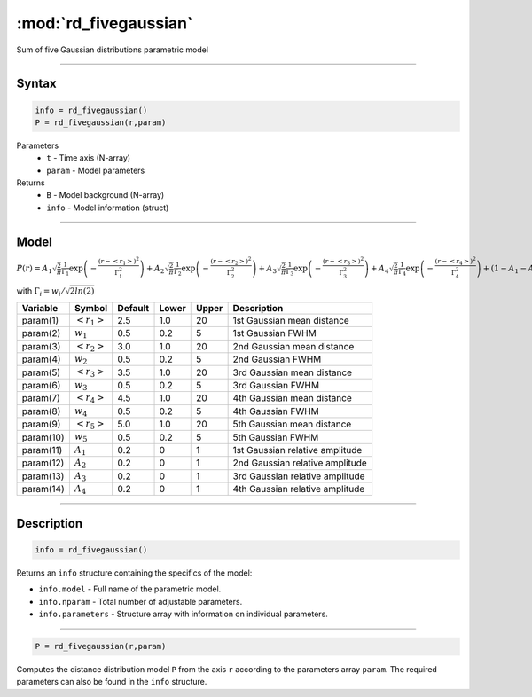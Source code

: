 .. highlight:: matlab
.. _rd_fivegaussian:


************************
:mod:`rd_fivegaussian`
************************

Sum of five Gaussian distributions parametric model

-----------------------------


Syntax
=========================================

.. code-block:: matlab

        info = rd_fivegaussian()
        P = rd_fivegaussian(r,param)

Parameters
    *   ``t`` - Time axis (N-array)
    *   ``param`` - Model parameters
Returns
    *   ``B`` - Model background (N-array)
    *   ``info`` - Model information (struct)

-----------------------------

Model
=========================================

:math:`P(r) = A_1\sqrt{\frac{2}{\pi}}\frac{1}{\Gamma_1}\exp\left(-\frac{(r-\left<r_1\right>)^2}{\Gamma_1^2}\right) + A_2\sqrt{\frac{2}{\pi}}\frac{1}{\Gamma_2}\exp\left(-\frac{(r-\left<r_2\right>)^2}{\Gamma_2^2}\right) + A_3\sqrt{\frac{2}{\pi}}\frac{1}{\Gamma_3}\exp\left(-\frac{(r-\left<r_3\right>)^2}{\Gamma_3^2}\right) +  A_4\sqrt{\frac{2}{\pi}}\frac{1}{\Gamma_4}\exp\left(-\frac{(r-\left<r_4\right>)^2}{\Gamma_4^2}\right) + (1 - A_1 - A_2 - A_3 - A_4)\sqrt{\frac{2}{\pi}}\frac{1}{\Gamma_5}\exp\left(-\frac{(r-\left<r_5\right>)^2}{\Gamma_5^2}\right)`

with :math:`\Gamma_i = w_i/\sqrt{2ln(2)}`

========== ======================== ========= ======== ========= ===================================
 Variable   Symbol                    Default   Lower    Upper       Description
========== ======================== ========= ======== ========= ===================================
param(1)   :math:`\left<r_1\right>`     2.5     1.0        20         1st Gaussian mean distance
param(2)   :math:`w_1`                  0.5     0.2        5          1st Gaussian FWHM
param(3)   :math:`\left<r_2\right>`     3.0     1.0        20         2nd Gaussian mean distance
param(4)   :math:`w_2`                  0.5     0.2        5          2nd Gaussian FWHM
param(5)   :math:`\left<r_3\right>`     3.5     1.0        20         3rd Gaussian mean distance
param(6)   :math:`w_3`                  0.5     0.2        5          3rd Gaussian FWHM
param(7)   :math:`\left<r_4\right>`     4.5     1.0        20         4th Gaussian mean distance
param(8)   :math:`w_4`                  0.5     0.2        5          4th Gaussian FWHM
param(9)   :math:`\left<r_5\right>`     5.0     1.0        20         5th Gaussian mean distance
param(10)   :math:`w_5`                 0.5     0.2        5          5th Gaussian FWHM
param(11)   :math:`A_1`                 0.2     0          1          1st Gaussian relative amplitude
param(12)  :math:`A_2`                  0.2     0          1          2nd Gaussian relative amplitude
param(13)  :math:`A_3`                  0.2     0          1          3rd Gaussian relative amplitude
param(14)  :math:`A_4`                  0.2     0          1          4th Gaussian relative amplitude
========== ======================== ========= ======== ========= ===================================

-----------------------------


Description
=========================================

.. code-block:: matlab

        info = rd_fivegaussian()

Returns an ``info`` structure containing the specifics of the model:

* ``info.model`` -  Full name of the parametric model.
* ``info.nparam`` -  Total number of adjustable parameters.
* ``info.parameters`` - Structure array with information on individual parameters.

-----------------------------


.. code-block:: matlab

    P = rd_fivegaussian(r,param)

Computes the distance distribution model ``P`` from the axis ``r`` according to the parameters array ``param``. The required parameters can also be found in the ``info`` structure.

